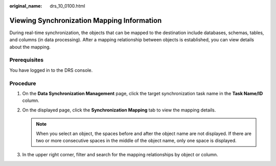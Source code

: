 :original_name: drs_10_0100.html

.. _drs_10_0100:

Viewing Synchronization Mapping Information
===========================================

During real-time synchronization, the objects that can be mapped to the destination include databases, schemas, tables, and columns (in data processing). After a mapping relationship between objects is established, you can view details about the mapping.

Prerequisites
-------------

You have logged in to the DRS console.

Procedure
---------

#. On the **Data Synchronization Management** page, click the target synchronization task name in the **Task Name/ID** column.
#. On the displayed page, click the **Synchronization Mapping** tab to view the mapping details.

   .. note::

      When you select an object, the spaces before and after the object name are not displayed. If there are two or more consecutive spaces in the middle of the object name, only one space is displayed.

#. In the upper right corner, filter and search for the mapping relationships by object or column.
